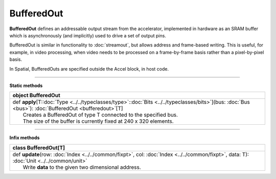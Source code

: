 
.. role:: black
.. role:: gray
.. role:: silver
.. role:: white
.. role:: maroon
.. role:: red
.. role:: fuchsia
.. role:: pink
.. role:: orange
.. role:: yellow
.. role:: lime
.. role:: green
.. role:: olive
.. role:: teal
.. role:: cyan
.. role:: aqua
.. role:: blue
.. role:: navy
.. role:: purple

.. _BufferedOut:

BufferedOut
===========


**BufferedOut** defines an addressable output stream from the accelerator, implemented in hardware as an SRAM buffer
which is asynchronously (and implicitly) used to drive a set of output pins.

BufferedOut is similar in functionality to :doc:`streamout`, but allows address and frame-based writing.
This is useful, for example, in video processing, when video needs to be processed on a frame-by-frame basis rather
than a pixel-by-pixel basis.

In Spatial, BufferedOuts are specified outside the Accel block, in host code.


-----------------

**Static methods**

+----------+----------------------------------------------------------------------------------------------------------------------------------------------------------------+
| object     **BufferedOut**                                                                                                                                                |
+==========+================================================================================================================================================================+
| |    def   **apply**\[T\::doc:`Type <../../typeclasses/type>`\::doc:`Bits <../../typeclasses/bits>`\]\(bus\: :doc:`Bus <bus>`\)\: :doc:`BufferedOut <bufferedout>`\[T\]   |
| |            Creates a BufferedOut of type T connected to the specified bus.                                                                                              |
| |            The size of the buffer is currently fixed at 240 x 320 elements.                                                                                             |
+----------+----------------------------------------------------------------------------------------------------------------------------------------------------------------+



-------------

**Infix methods**

+----------+-----------------------------------------------------------------------------------------------------------------------------------------------+
| class      **BufferedOut**\[T\]                                                                                                                          |
+==========+===============================================================================================================================================+
| |    def   **update**\(row\: :doc:`Index <../../common/fixpt>`, col\: :doc:`Index <../../common/fixpt>`, data\: T\)\: :doc:`Unit <../../common/unit>`    |
| |            Write **data** to the given two dimensional address.                                                                                        |
+----------+-----------------------------------------------------------------------------------------------------------------------------------------------+


